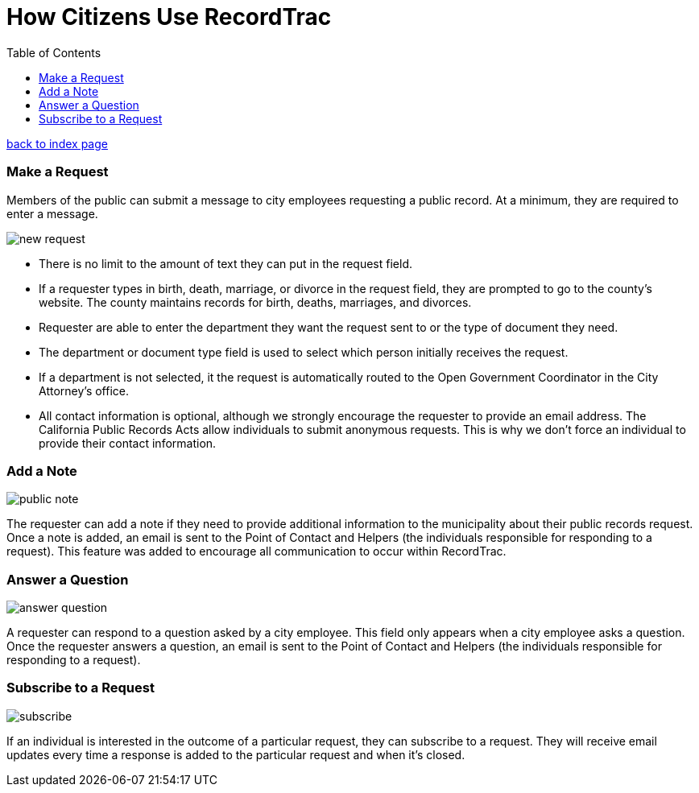 = How Citizens Use RecordTrac
:toc:
:source-highlighter: pygments

link:index.html[back to index page]

=== Make a Request
Members of the public can submit a message to city employees requesting a public record. At a minimum, they are required to enter a message. 

image::new_request.png[]

* There is no limit to the amount of text they can put in the request field.
* If a requester types in birth, death, marriage, or divorce in the request field, they are prompted to go to the county's website. The county maintains records for birth, deaths, marriages, and divorces. 
* Requester are able to enter the department they want the request sent to or the type of document they need. 
* The department or document type field is used to select which person initially receives the request. 
* If a department is not selected, it the request is automatically routed to the Open Government Coordinator in the City Attorney's office. 
* All contact information is optional, although we strongly encourage the requester to provide an email address. The California Public Records Acts allow individuals to submit anonymous requests. This is why we don't force an individual to provide their contact information. 

=== Add a Note

image::public_note.png[]

The requester can add a note if they need to provide additional information to the municipality about their public records request.  Once a note is added, an email is sent to the Point of Contact and Helpers (the individuals responsible for responding to a request).  This feature was added to encourage all communication to occur within RecordTrac. 

=== Answer a Question

image::answer_question.png[]

A requester can respond to a question asked by a city employee. This field only appears when a city employee asks a question.  Once the requester answers a question, an email is sent to the Point of Contact and Helpers (the individuals responsible for responding to a request). 

=== Subscribe to a Request

image::subscribe.png[]

If an individual is interested in the outcome of a particular request, they can subscribe to a request. They will receive email updates every time a response is added to the particular request and when it's closed.